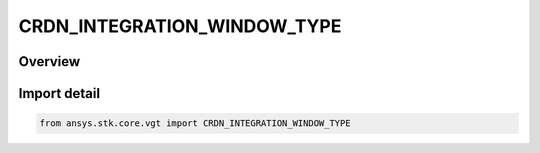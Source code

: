 CRDN_INTEGRATION_WINDOW_TYPE
============================

.. py:class:: CRDN_INTEGRATION_WINDOW_TYPE

   IntEnum


.. py:currentmodule:: ansys.stk.core.vgt

Overview
--------

Import detail
-------------

.. code-block:: python

    from ansys.stk.core.vgt import CRDN_INTEGRATION_WINDOW_TYPE


